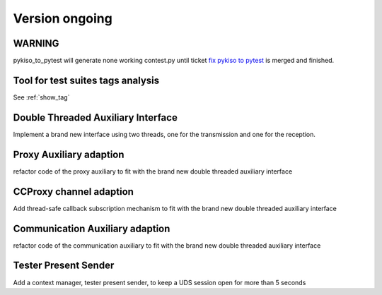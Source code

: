 Version ongoing
---------------

WARNING
^^^^^^^
pykiso_to_pytest will generate none working contest.py until ticket `fix pykiso to pytest <https://github.com/eclipse/kiso-testing/issues/76>`__  is merged and finished.


Tool for test suites tags analysis
^^^^^^^^^^^^^^^^^^^^^^^^^^^^^^^^^^
See :ref:`show_tag`

Double Threaded Auxiliary Interface
^^^^^^^^^^^^^^^^^^^^^^^^^^^^^^^^^^^
Implement a brand new interface using two threads, one for the transmission
and one for the reception.

Proxy Auxiliary adaption
^^^^^^^^^^^^^^^^^^^^^^^^
refactor code of the proxy auxiliary to fit with the brand new double threaded
auxiliary interface

CCProxy channel adaption
^^^^^^^^^^^^^^^^^^^^^^^^
Add thread-safe callback subscription mechanism to fit with the brand new
double threaded auxiliary interface

Communication Auxiliary adaption
^^^^^^^^^^^^^^^^^^^^^^^^^^^^^^^^
refactor code of the communication auxiliary to fit with the brand new double
threaded auxiliary interface

Tester Present Sender
^^^^^^^^^^^^^^^^^^^^^
Add a context manager, tester present sender, to keep a UDS session open for
more than 5 seconds
